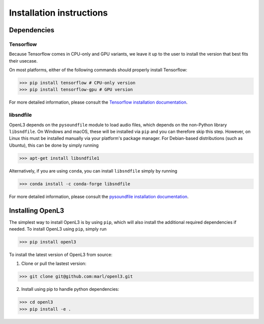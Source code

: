 .. _installation:

Installation instructions
=========================

Dependencies
-----------------------
Tensorflow
__________
Because Tensorflow comes in CPU-only and GPU variants, we leave it up to the user to install the version that best fits
their usecase.

On most platforms, either of the following commands should properly install Tensorflow:

>>> pip install tensorflow # CPU-only version
>>> pip install tensorflow-gpu # GPU version

For more detailed information, please consult the
`Tensorflow installation documentation <https://www.tensorflow.org/install/>`_.

libsndfile
__________
OpenL3 depends on the ``pysoundfile`` module to load audio files, which depends on the non-Python library
``libsndfile``. On Windows and macOS, these will be installed via ``pip`` and you can therefore skip this step.
However, on Linux this must be installed manually via your platform's package manager.
For Debian-based distributions (such as Ubuntu), this can be done by simply running

>>> apt-get install libsndfile1

Alternatively, if you are using ``conda``, you can install ``libsndfile`` simply by running

>>> conda install -c conda-forge libsndfile

For more detailed information, please consult the
`pysoundfile installation documentation <https://pysoundfile.readthedocs.io/en/0.9.0/#installation>`_.


Installing OpenL3
-----------------
The simplest way to install OpenL3 is by using ``pip``, which will also install the additional required dependencies
if needed. To install OpenL3 using ``pip``, simply run

>>> pip install openl3

To install the latest version of OpenL3 from source:

1. Clone or pull the lastest version:

>>> git clone git@github.com:marl/openl3.git

2. Install using pip to handle python dependencies:

>>> cd openl3
>>> pip install -e .
